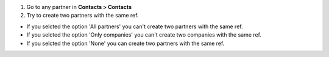 #. Go to any partner in **Contacts > Contacts**
#. Try to create two partners with the same ref.

* If you selcted the option 'All partners' you can't create two partners with the same ref.
* If you selcted the option 'Only companies' you can't create two companies with the same ref.
* If you selcted the option 'None' you can create two partners with the same ref.